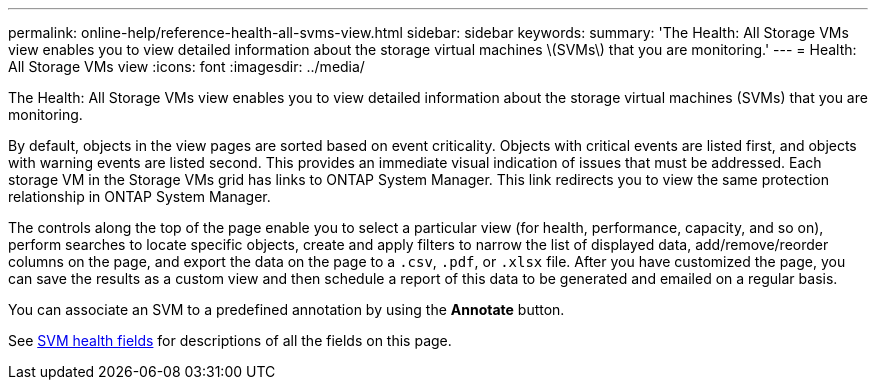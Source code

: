 ---
permalink: online-help/reference-health-all-svms-view.html
sidebar: sidebar
keywords: 
summary: 'The Health: All Storage VMs view enables you to view detailed information about the storage virtual machines \(SVMs\) that you are monitoring.'
---
= Health: All Storage VMs view
:icons: font
:imagesdir: ../media/

[.lead]
The Health: All Storage VMs view enables you to view detailed information about the storage virtual machines (SVMs) that you are monitoring.

By default, objects in the view pages are sorted based on event criticality. Objects with critical events are listed first, and objects with warning events are listed second. This provides an immediate visual indication of issues that must be addressed. Each storage VM in the Storage VMs grid has links to ONTAP System Manager. This link redirects you to view the same protection relationship in ONTAP System Manager.

The controls along the top of the page enable you to select a particular view (for health, performance, capacity, and so on), perform searches to locate specific objects, create and apply filters to narrow the list of displayed data, add/remove/reorder columns on the page, and export the data on the page to a `.csv`, `.pdf`, or `.xlsx` file. After you have customized the page, you can save the results as a custom view and then schedule a report of this data to be generated and emailed on a regular basis.

You can associate an SVM to a predefined annotation by using the *Annotate* button.

See xref:reference-svm-health-fields.adoc[SVM health fields] for descriptions of all the fields on this page.
